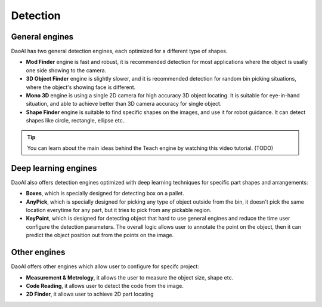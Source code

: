 Detection
==============

General engines
~~~~~~~~
DaoAI has two general detection engines, each optimized for a different type of shapes.

* **Mod Finder** engine is fast and robust, it is recommended detection for most applications where the object is usally one side showing to the camera. 
* **3D Object Finder** engine is slightly slower, and it is recommended detection for random bin picking situations, where the object's showing face is different.
* **Mono 3D** engine is using a single 2D camera for high accuracy 3D object locating. It is suitable for eye-in-hand situation, and able to achieve better than 3D camera accuracy for single object.
* **Shape Finder** engine is suitable to find specific shapes on the images, and use it for robot guidance. It can detect shapes like circle, rectangle, ellipse etc.. 

.. tip:: You can learn about the main ideas behind the Teach engine by watching this video tutorial. (TODO)

Deep learning engines
~~~~~~~~~
DaoAI also offers detection engines optimized with deep learning techniques for specific part shapes and arrangements:

* **Boxes**, which is specially designed for detecting box on a pallet.
* **AnyPick**, which is specially designed for picking any type of object outside from the bin, it doesn't pick the same location everytime for any part, but it tries to pick from any pickable region.
* **KeyPoint**, which is designed for detecting object that hard to use general engines and reduce the time user configure the detection parameters. The overall logic allows user to annotate the point on the object, then it can predict the object position out from the points on the image.  

Other engines
~~~~~~~~~~~~~
DaoAI offers other engines which allow user to configure for specifc project:

* **Measurement & Metrology**, it allows the user to measure the object size, shape etc. 
* **Code Reading**, it allows user to detect the code from the image. 
* **2D Finder**, it allows user to achieve 2D part locating  